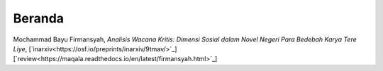 Beranda
==============

Mochammad Bayu Firmansyah, *Analisis Wacana Kritis: Dimensi Sosial dalam Novel Negeri Para Bedebah Karya Tere Liye*, [`inarxiv<https://osf.io/preprints/inarxiv/9tmav/>`_][`review<https://maqala.readthedocs.io/en/latest/firmansyah.html>`_]
